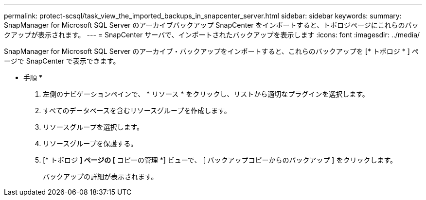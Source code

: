 ---
permalink: protect-scsql/task_view_the_imported_backups_in_snapcenter_server.html 
sidebar: sidebar 
keywords:  
summary: SnapManager for Microsoft SQL Server のアーカイブバックアップ SnapCenter をインポートすると、トポロジページにこれらのバックアップが表示されます。 
---
= SnapCenter サーバで、インポートされたバックアップを表示します
:icons: font
:imagesdir: ../media/


[role="lead"]
SnapManager for Microsoft SQL Server のアーカイブ・バックアップをインポートすると、これらのバックアップを [* トポロジ * ] ページで SnapCenter で表示できます。

* 手順 *

. 左側のナビゲーションペインで、 * リソース * をクリックし、リストから適切なプラグインを選択します。
. すべてのデータベースを含むリソースグループを作成します。
. リソースグループを選択します。
. リソースグループを保護する。
. [* トポロジ *] ページの [* コピーの管理 *] ビューで、 [ バックアップコピーからのバックアップ ] をクリックします。
+
バックアップの詳細が表示されます。



